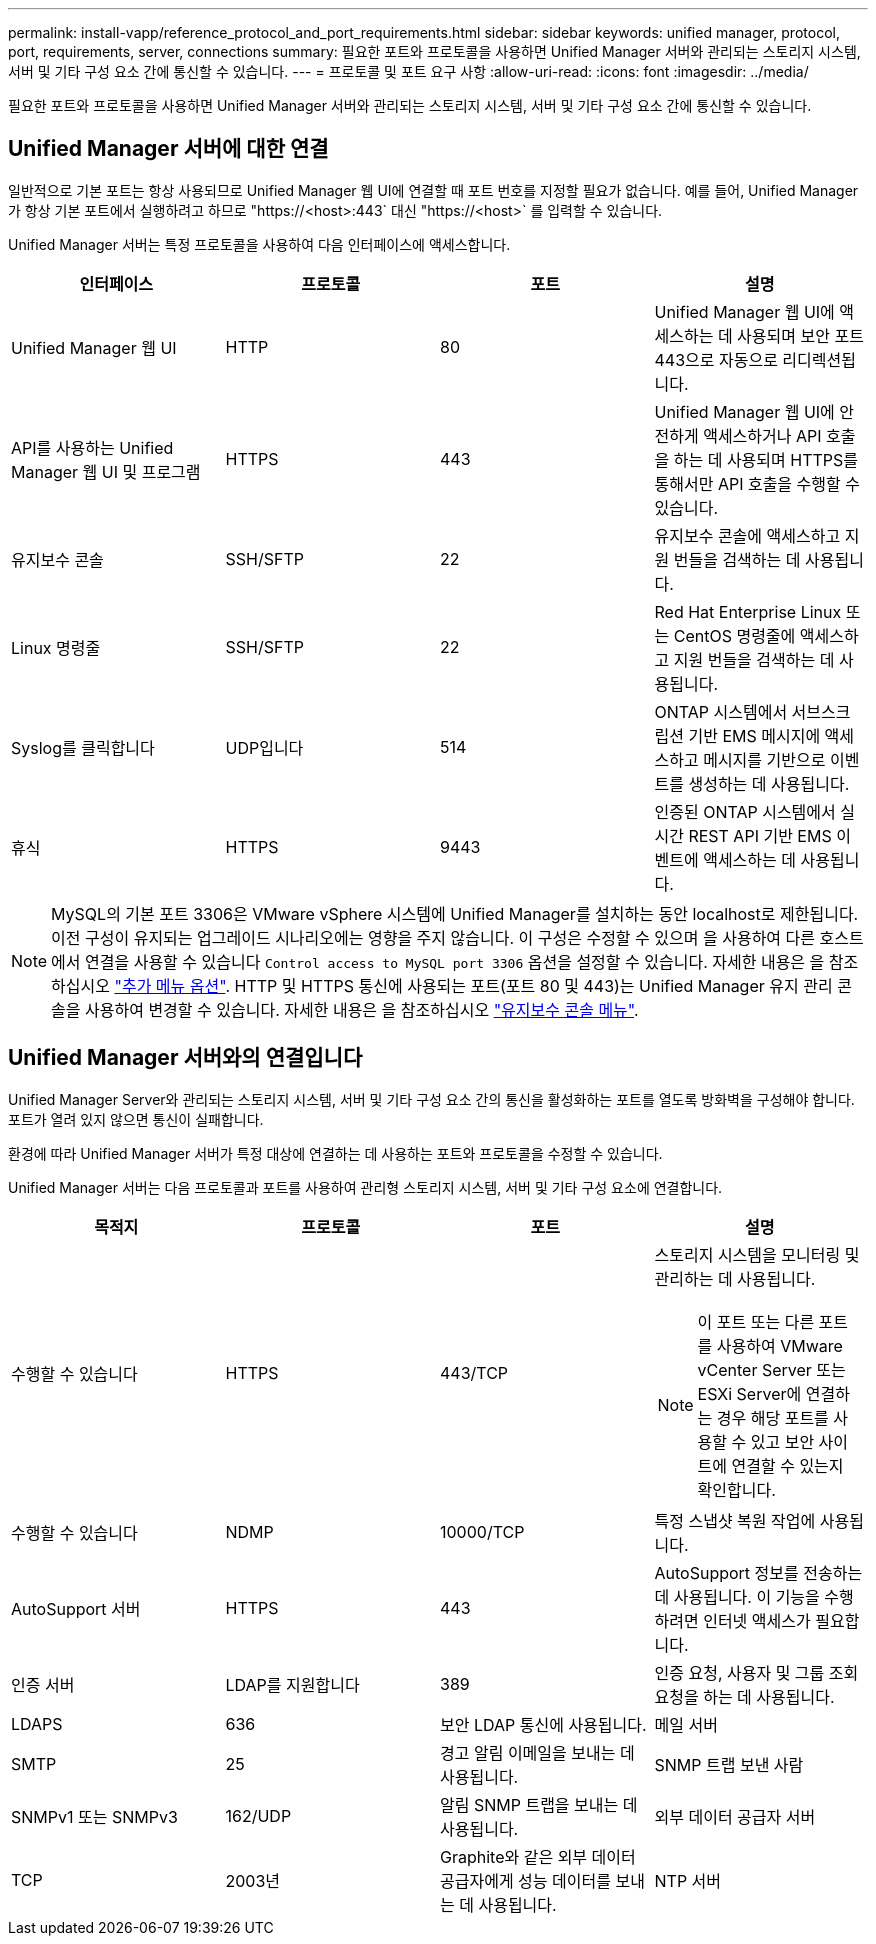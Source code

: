 ---
permalink: install-vapp/reference_protocol_and_port_requirements.html 
sidebar: sidebar 
keywords: unified manager, protocol, port, requirements, server, connections 
summary: 필요한 포트와 프로토콜을 사용하면 Unified Manager 서버와 관리되는 스토리지 시스템, 서버 및 기타 구성 요소 간에 통신할 수 있습니다. 
---
= 프로토콜 및 포트 요구 사항
:allow-uri-read: 
:icons: font
:imagesdir: ../media/


[role="lead"]
필요한 포트와 프로토콜을 사용하면 Unified Manager 서버와 관리되는 스토리지 시스템, 서버 및 기타 구성 요소 간에 통신할 수 있습니다.



== Unified Manager 서버에 대한 연결

일반적으로 기본 포트는 항상 사용되므로 Unified Manager 웹 UI에 연결할 때 포트 번호를 지정할 필요가 없습니다. 예를 들어, Unified Manager가 항상 기본 포트에서 실행하려고 하므로 "+https://<host>:443+` 대신 "+https://<host>+` 를 입력할 수 있습니다.

Unified Manager 서버는 특정 프로토콜을 사용하여 다음 인터페이스에 액세스합니다.

[cols="4*"]
|===
| 인터페이스 | 프로토콜 | 포트 | 설명 


 a| 
Unified Manager 웹 UI
 a| 
HTTP
 a| 
80
 a| 
Unified Manager 웹 UI에 액세스하는 데 사용되며 보안 포트 443으로 자동으로 리디렉션됩니다.



 a| 
API를 사용하는 Unified Manager 웹 UI 및 프로그램
 a| 
HTTPS
 a| 
443
 a| 
Unified Manager 웹 UI에 안전하게 액세스하거나 API 호출을 하는 데 사용되며 HTTPS를 통해서만 API 호출을 수행할 수 있습니다.



 a| 
유지보수 콘솔
 a| 
SSH/SFTP
 a| 
22
 a| 
유지보수 콘솔에 액세스하고 지원 번들을 검색하는 데 사용됩니다.



 a| 
Linux 명령줄
 a| 
SSH/SFTP
 a| 
22
 a| 
Red Hat Enterprise Linux 또는 CentOS 명령줄에 액세스하고 지원 번들을 검색하는 데 사용됩니다.



 a| 
Syslog를 클릭합니다
 a| 
UDP입니다
 a| 
514
 a| 
ONTAP 시스템에서 서브스크립션 기반 EMS 메시지에 액세스하고 메시지를 기반으로 이벤트를 생성하는 데 사용됩니다.



 a| 
휴식
 a| 
HTTPS
 a| 
9443
 a| 
인증된 ONTAP 시스템에서 실시간 REST API 기반 EMS 이벤트에 액세스하는 데 사용됩니다.

|===
[NOTE]
====
MySQL의 기본 포트 3306은 VMware vSphere 시스템에 Unified Manager를 설치하는 동안 localhost로 제한됩니다. 이전 구성이 유지되는 업그레이드 시나리오에는 영향을 주지 않습니다. 이 구성은 수정할 수 있으며 을 사용하여 다른 호스트에서 연결을 사용할 수 있습니다 `Control access to MySQL port 3306` 옵션을 설정할 수 있습니다. 자세한 내용은 을 참조하십시오 link:../config/reference_additional_menu_options.html["추가 메뉴 옵션"]. HTTP 및 HTTPS 통신에 사용되는 포트(포트 80 및 443)는 Unified Manager 유지 관리 콘솔을 사용하여 변경할 수 있습니다. 자세한 내용은 을 참조하십시오 link:../config/concept_maintenance_console_menu.html["유지보수 콘솔 메뉴"].

====


== Unified Manager 서버와의 연결입니다

Unified Manager Server와 관리되는 스토리지 시스템, 서버 및 기타 구성 요소 간의 통신을 활성화하는 포트를 열도록 방화벽을 구성해야 합니다. 포트가 열려 있지 않으면 통신이 실패합니다.

환경에 따라 Unified Manager 서버가 특정 대상에 연결하는 데 사용하는 포트와 프로토콜을 수정할 수 있습니다.

Unified Manager 서버는 다음 프로토콜과 포트를 사용하여 관리형 스토리지 시스템, 서버 및 기타 구성 요소에 연결합니다.

[cols="4*"]
|===
| 목적지 | 프로토콜 | 포트 | 설명 


 a| 
수행할 수 있습니다
 a| 
HTTPS
 a| 
443/TCP
 a| 
스토리지 시스템을 모니터링 및 관리하는 데 사용됩니다.


NOTE: 이 포트 또는 다른 포트를 사용하여 VMware vCenter Server 또는 ESXi Server에 연결하는 경우 해당 포트를 사용할 수 있고 보안 사이트에 연결할 수 있는지 확인합니다.



 a| 
수행할 수 있습니다
 a| 
NDMP
 a| 
10000/TCP
 a| 
특정 스냅샷 복원 작업에 사용됩니다.



 a| 
AutoSupport 서버
 a| 
HTTPS
 a| 
443
 a| 
AutoSupport 정보를 전송하는 데 사용됩니다. 이 기능을 수행하려면 인터넷 액세스가 필요합니다.



 a| 
인증 서버
 a| 
LDAP를 지원합니다
 a| 
389
 a| 
인증 요청, 사용자 및 그룹 조회 요청을 하는 데 사용됩니다.



 a| 
LDAPS
 a| 
636
 a| 
보안 LDAP 통신에 사용됩니다.



 a| 
메일 서버
 a| 
SMTP
 a| 
25
 a| 
경고 알림 이메일을 보내는 데 사용됩니다.



 a| 
SNMP 트랩 보낸 사람
 a| 
SNMPv1 또는 SNMPv3
 a| 
162/UDP
 a| 
알림 SNMP 트랩을 보내는 데 사용됩니다.



 a| 
외부 데이터 공급자 서버
 a| 
TCP
 a| 
2003년
 a| 
Graphite와 같은 외부 데이터 공급자에게 성능 데이터를 보내는 데 사용됩니다.



 a| 
NTP 서버
 a| 
NTP
 a| 
123/UDP입니다
 a| 
Unified Manager 서버의 시간을 외부 NTP 시간 서버와 동기화하는 데 사용됩니다. (VMware 시스템만 해당)

|===